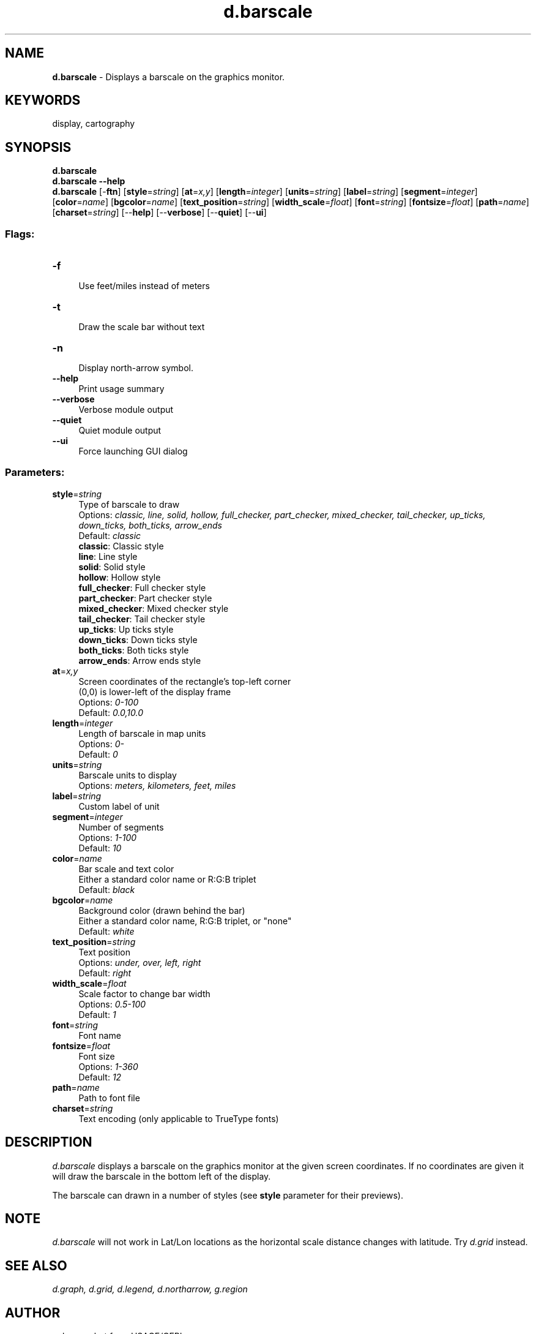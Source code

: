 .TH d.barscale 1 "" "GRASS 7.8.5" "GRASS GIS User's Manual"
.SH NAME
\fI\fBd.barscale\fR\fR  \- Displays a barscale on the graphics monitor.
.SH KEYWORDS
display, cartography
.SH SYNOPSIS
\fBd.barscale\fR
.br
\fBd.barscale \-\-help\fR
.br
\fBd.barscale\fR [\-\fBftn\fR]  [\fBstyle\fR=\fIstring\fR]   [\fBat\fR=\fIx,y\fR]   [\fBlength\fR=\fIinteger\fR]   [\fBunits\fR=\fIstring\fR]   [\fBlabel\fR=\fIstring\fR]   [\fBsegment\fR=\fIinteger\fR]   [\fBcolor\fR=\fIname\fR]   [\fBbgcolor\fR=\fIname\fR]   [\fBtext_position\fR=\fIstring\fR]   [\fBwidth_scale\fR=\fIfloat\fR]   [\fBfont\fR=\fIstring\fR]   [\fBfontsize\fR=\fIfloat\fR]   [\fBpath\fR=\fIname\fR]   [\fBcharset\fR=\fIstring\fR]   [\-\-\fBhelp\fR]  [\-\-\fBverbose\fR]  [\-\-\fBquiet\fR]  [\-\-\fBui\fR]
.SS Flags:
.IP "\fB\-f\fR" 4m
.br
Use feet/miles instead of meters
.IP "\fB\-t\fR" 4m
.br
Draw the scale bar without text
.IP "\fB\-n\fR" 4m
.br
Display north\-arrow symbol.
.IP "\fB\-\-help\fR" 4m
.br
Print usage summary
.IP "\fB\-\-verbose\fR" 4m
.br
Verbose module output
.IP "\fB\-\-quiet\fR" 4m
.br
Quiet module output
.IP "\fB\-\-ui\fR" 4m
.br
Force launching GUI dialog
.SS Parameters:
.IP "\fBstyle\fR=\fIstring\fR" 4m
.br
Type of barscale to draw
.br
Options: \fIclassic, line, solid, hollow, full_checker, part_checker, mixed_checker, tail_checker, up_ticks, down_ticks, both_ticks, arrow_ends\fR
.br
Default: \fIclassic\fR
.br
\fB classic\fR: Classic style
.br
\fB line\fR: Line style
.br
\fB solid\fR: Solid style
.br
\fB hollow\fR: Hollow style
.br
\fB full_checker\fR: Full checker style
.br
\fB part_checker\fR: Part checker style
.br
\fB mixed_checker\fR: Mixed checker style
.br
\fB tail_checker\fR: Tail checker style
.br
\fB up_ticks\fR: Up ticks style
.br
\fB down_ticks\fR: Down ticks style
.br
\fB both_ticks\fR: Both ticks style
.br
\fB arrow_ends\fR: Arrow ends style
.IP "\fBat\fR=\fIx,y\fR" 4m
.br
Screen coordinates of the rectangle\(cqs top\-left corner
.br
(0,0) is lower\-left of the display frame
.br
Options: \fI0\-100\fR
.br
Default: \fI0.0,10.0\fR
.IP "\fBlength\fR=\fIinteger\fR" 4m
.br
Length of barscale in map units
.br
Options: \fI0\-\fR
.br
Default: \fI0\fR
.IP "\fBunits\fR=\fIstring\fR" 4m
.br
Barscale units to display
.br
Options: \fImeters,  kilometers,  feet,  miles\fR
.IP "\fBlabel\fR=\fIstring\fR" 4m
.br
Custom label of unit
.IP "\fBsegment\fR=\fIinteger\fR" 4m
.br
Number of segments
.br
Options: \fI1\-100\fR
.br
Default: \fI10\fR
.IP "\fBcolor\fR=\fIname\fR" 4m
.br
Bar scale and text color
.br
Either a standard color name or R:G:B triplet
.br
Default: \fIblack\fR
.IP "\fBbgcolor\fR=\fIname\fR" 4m
.br
Background color (drawn behind the bar)
.br
Either a standard color name, R:G:B triplet, or \(dqnone\(dq
.br
Default: \fIwhite\fR
.IP "\fBtext_position\fR=\fIstring\fR" 4m
.br
Text position
.br
Options: \fIunder, over, left, right\fR
.br
Default: \fIright\fR
.IP "\fBwidth_scale\fR=\fIfloat\fR" 4m
.br
Scale factor to change bar width
.br
Options: \fI0.5\-100\fR
.br
Default: \fI1\fR
.IP "\fBfont\fR=\fIstring\fR" 4m
.br
Font name
.IP "\fBfontsize\fR=\fIfloat\fR" 4m
.br
Font size
.br
Options: \fI1\-360\fR
.br
Default: \fI12\fR
.IP "\fBpath\fR=\fIname\fR" 4m
.br
Path to font file
.IP "\fBcharset\fR=\fIstring\fR" 4m
.br
Text encoding (only applicable to TrueType fonts)
.SH DESCRIPTION
\fId.barscale\fR displays a barscale on the graphics monitor at the
given screen coordinates. If no coordinates are given it will draw the
barscale in the bottom left of the display.
.PP
The barscale can drawn in a number of styles (see \fBstyle\fR
parameter for their previews).
.SH NOTE
\fId.barscale\fR will not work in Lat/Lon locations as the horizontal
scale distance changes with latitude.
Try \fId.grid\fR instead.
.SH SEE ALSO
\fI
d.graph,
d.grid,
d.legend,
d.northarrow,
g.region
\fR
.SH AUTHOR
unknown, but from USACE/CERL.
.br
Major rewrite for GRASS 7 by Hamish Bowman
.SH SOURCE CODE
.PP
Available at: d.barscale source code (history)
.PP
Main index |
Display index |
Topics index |
Keywords index |
Graphical index |
Full index
.PP
© 2003\-2020
GRASS Development Team,
GRASS GIS 7.8.5 Reference Manual

